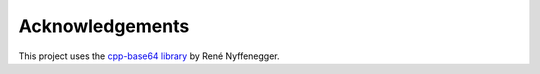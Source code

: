 ================
Acknowledgements
================

This project uses the `cpp-base64 library <http://github.com/ReneNyffenegger/cpp-base64>`_ by René Nyffenegger.
